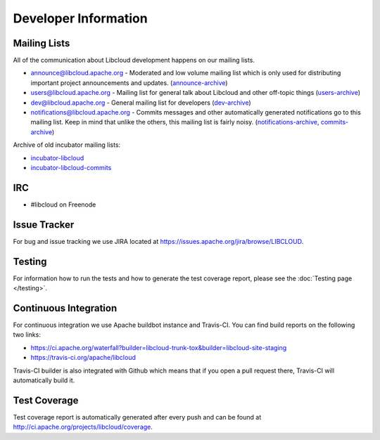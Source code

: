 Developer Information
=====================

.. _mailing-lists:

Mailing Lists
-------------

All of the communication about Libcloud development happens on our mailing
lists.

* `announce@libcloud.apache.org`_ - Moderated and low volume mailing list which
  is only used for distributing important project announcements and updates.
  (`announce-archive <https://mail-archives.apache.org/mod_mbox/libcloud-announce/>`_)
* `users@libcloud.apache.org`_ - Mailing list for general talk about Libcloud
  and other off-topic things
  (`users-archive <https://mail-archives.apache.org/mod_mbox/libcloud-users/>`_)
* `dev@libcloud.apache.org`_ - General mailing list for developers
  (`dev-archive <https://mail-archives.apache.org/mod_mbox/libcloud-dev/>`_)
* `notifications@libcloud.apache.org`_ - Commits messages and other automatically
  generated notifications go to this mailing list.
  Keep in mind that unlike the others, this mailing list is fairly noisy.
  (`notifications-archive <https://mail-archives.apache.org/mod_mbox/libcloud-notifications/>`_, `commits-archive <https://mail-archives.apache.org/mod_mbox/libcloud-commits/>`_)

Archive of old incubator mailing lists:

* `incubator-libcloud`_
* `incubator-libcloud-commits`_

.. _irc:

IRC
---

* #libcloud on Freenode

.. _issue-tracker:

Issue Tracker
-------------

For bug and issue tracking we use JIRA located at
https://issues.apache.org/jira/browse/LIBCLOUD.

Testing
-------

For information how to run the tests and how to generate the test coverage
report, please see the :doc:`Testing page </testing>`.

Continuous Integration
----------------------

For continuous integration we use Apache buildbot instance and Travis-CI. You
can find build reports on the following two links:

* https://ci.apache.org/waterfall?builder=libcloud-trunk-tox&builder=libcloud-site-staging
* https://travis-ci.org/apache/libcloud

Travis-CI builder is also integrated with Github which means that if you open a
pull request there, Travis-CI will automatically build it.

Test Coverage
-------------

Test coverage report is automatically generated after every push and can be
found at http://ci.apache.org/projects/libcloud/coverage.

.. _`announce@libcloud.apache.org`: mailto:announce-subscribe@libcloud.apache.org
.. _`users@libcloud.apache.org`: mailto:users-subscribe@libcloud.apache.org
.. _`dev@libcloud.apache.org`: mailto:dev-subscribe@libcloud.apache.org
.. _`notifications@libcloud.apache.org`: mailto:notifications-subscribe@libcloud.apache.org
.. _`incubator-libcloud`: http://mail-archives.apache.org/mod_mbox/incubator-libcloud/
.. _`incubator-libcloud-commits`: http://mail-archives.apache.org/mod_mbox/incubator-libcloud-commits/
